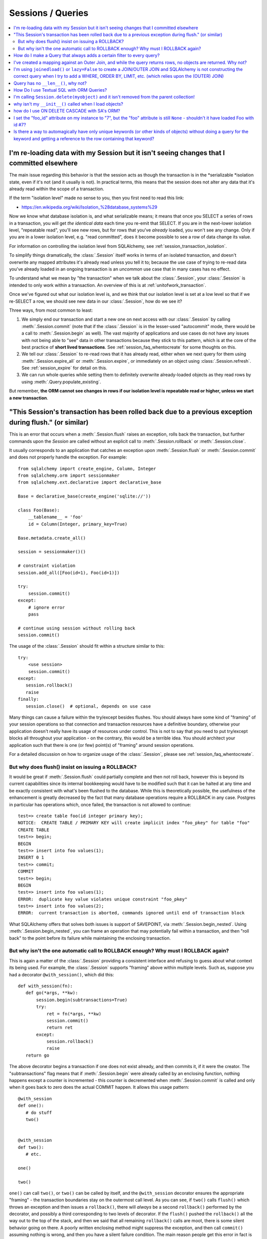 Sessions / Queries
===================

.. contents::
    :local:
    :class: faq
    :backlinks: none


I'm re-loading data with my Session but it isn't seeing changes that I committed elsewhere
------------------------------------------------------------------------------------------

The main issue regarding this behavior is that the session acts as though
the transaction is in the *serializable *isolation state, even if it's not
(and it usually is not).   In practical terms, this means that the session
does not alter any data that it's already read within the scope of a transaction.

If the term "isolation level" made no sense to you, then you first need to read this link:

* https://en.wikipedia.org/wiki/Isolation_%28database_systems%29

Now we know what database isolation is, and what serializable means;
it means that once you SELECT a series of rows in a transaction, you will get
*the identical data* each time you re-emit that SELECT.   If you are in
the next-lower isolation level, "repeatable read", you'll
see new rows, but for rows that you've *already* loaded, you won't see
any change.   Only if you are in a lower isolation level, e.g. "read committed",
does it become possible to see a row of data change its value.

For information on controlling the isolation level from SQLAlchemy,
see :ref:`session_transaction_isolation`.

To simplify things dramatically, the :class:`.Session` itself works in
terms of an  isolated transaction, and doesn't overwrite any mapped attributes
it's already read unless you tell it to; because the use case of trying to re-read
data you've already loaded in an ongoing transaction is an *uncommon* use
case that in many cases has no effect.

To understand what we mean by "the transaction" when we talk about the
:class:`.Session`, your :class:`.Session` is intended to only work within
a transaction.  An overview of this is at :ref:`unitofwork_transaction`.

Once we've figured out what our isolation level is, and we think that
our isolation level is set at a low level so that if we re-SELECT a row,
we should see new data in our :class:`.Session`, how do we see it?

Three ways, from most common to least:

1. We simply end our transaction and start a new one on next access
   with our :class:`.Session` by calling :meth:`.Session.commit` (note
   that if the :class:`.Session` is in the lesser-used "autocommit"
   mode, there would be a call to :meth:`.Session.begin` as well). The
   vast majority of applications and use cases do not have any issues
   with not being able to "see" data in other transactions because
   they stick to this pattern, which is at the core of the best practice of
   **short lived transactions**.
   See :ref:`session_faq_whentocreate` for some thoughts on this.

2. We tell our :class:`.Session` to re-read rows that it has already read,
   either when we next query for them using :meth:`.Session.expire_all`
   or :meth:`.Session.expire`, or immediately on an object using
   :class:`.Session.refresh`.  See :ref:`session_expire` for detail on this.

3. We can run whole queries while setting them to definitely overwrite
   already-loaded objects as they read rows by using
   :meth:`.Query.populate_existing`.

But remember, **the ORM cannot see changes in rows if our isolation
level is repeatable read or higher, unless we start a new transaction**.


"This Session's transaction has been rolled back due to a previous exception during flush." (or similar)
---------------------------------------------------------------------------------------------------------

This is an error that occurs when a :meth:`.Session.flush` raises an exception, rolls back
the transaction, but further commands upon the `Session` are called without an
explicit call to :meth:`.Session.rollback` or :meth:`.Session.close`.

It usually corresponds to an application that catches an exception
upon :meth:`.Session.flush` or :meth:`.Session.commit` and
does not properly handle the exception.    For example::

    from sqlalchemy import create_engine, Column, Integer
    from sqlalchemy.orm import sessionmaker
    from sqlalchemy.ext.declarative import declarative_base

    Base = declarative_base(create_engine('sqlite://'))

    class Foo(Base):
        __tablename__ = 'foo'
        id = Column(Integer, primary_key=True)

    Base.metadata.create_all()

    session = sessionmaker()()

    # constraint violation
    session.add_all([Foo(id=1), Foo(id=1)])

    try:
        session.commit()
    except:
        # ignore error
        pass

    # continue using session without rolling back
    session.commit()


The usage of the :class:`.Session` should fit within a structure similar to this::

    try:
        <use session>
        session.commit()
    except:
       session.rollback()
       raise
    finally:
       session.close()  # optional, depends on use case

Many things can cause a failure within the try/except besides flushes. You
should always have some kind of "framing" of your session operations so that
connection and transaction resources have a definitive boundary, otherwise
your application doesn't really have its usage of resources under control.
This is not to say that you need to put try/except blocks all throughout your
application - on the contrary, this would be a terrible idea.  You should
architect your application such that there is one (or few) point(s) of
"framing" around session operations.

For a detailed discussion on how to organize usage of the :class:`.Session`,
please see :ref:`session_faq_whentocreate`.

But why does flush() insist on issuing a ROLLBACK?
^^^^^^^^^^^^^^^^^^^^^^^^^^^^^^^^^^^^^^^^^^^^^^^^^^^

It would be great if :meth:`.Session.flush` could partially complete and then not roll
back, however this is beyond its current capabilities since its internal
bookkeeping would have to be modified such that it can be halted at any time
and be exactly consistent with what's been flushed to the database. While this
is theoretically possible, the usefulness of the enhancement is greatly
decreased by the fact that many database operations require a ROLLBACK in any
case. Postgres in particular has operations which, once failed, the
transaction is not allowed to continue::

    test=> create table foo(id integer primary key);
    NOTICE:  CREATE TABLE / PRIMARY KEY will create implicit index "foo_pkey" for table "foo"
    CREATE TABLE
    test=> begin;
    BEGIN
    test=> insert into foo values(1);
    INSERT 0 1
    test=> commit;
    COMMIT
    test=> begin;
    BEGIN
    test=> insert into foo values(1);
    ERROR:  duplicate key value violates unique constraint "foo_pkey"
    test=> insert into foo values(2);
    ERROR:  current transaction is aborted, commands ignored until end of transaction block

What SQLAlchemy offers that solves both issues is support of SAVEPOINT, via
:meth:`.Session.begin_nested`. Using :meth:`.Session.begin_nested`, you can frame an operation that may
potentially fail within a transaction, and then "roll back" to the point
before its failure while maintaining the enclosing transaction.

But why isn't the one automatic call to ROLLBACK enough?  Why must I ROLLBACK again?
^^^^^^^^^^^^^^^^^^^^^^^^^^^^^^^^^^^^^^^^^^^^^^^^^^^^^^^^^^^^^^^^^^^^^^^^^^^^^^^^^^^^^

This is again a matter of the :class:`.Session` providing a consistent interface and
refusing to guess about what context its being used. For example, the
:class:`.Session` supports "framing" above within multiple levels. Such as, suppose
you had a decorator ``@with_session()``, which did this::

    def with_session(fn):
       def go(*args, **kw):
           session.begin(subtransactions=True)
           try:
               ret = fn(*args, **kw)
               session.commit()
               return ret
           except:
               session.rollback()
               raise
       return go

The above decorator begins a transaction if one does not exist already, and
then commits it, if it were the creator. The "subtransactions" flag means that
if :meth:`.Session.begin` were already called by an enclosing function, nothing happens
except a counter is incremented - this counter is decremented when :meth:`.Session.commit`
is called and only when it goes back to zero does the actual COMMIT happen. It
allows this usage pattern::

    @with_session
    def one():
       # do stuff
       two()


    @with_session
    def two():
       # etc.

    one()

    two()

``one()`` can call ``two()``, or ``two()`` can be called by itself, and the
``@with_session`` decorator ensures the appropriate "framing" - the transaction
boundaries stay on the outermost call level. As you can see, if ``two()`` calls
``flush()`` which throws an exception and then issues a ``rollback()``, there will
*always* be a second ``rollback()`` performed by the decorator, and possibly a
third corresponding to two levels of decorator. If the ``flush()`` pushed the
``rollback()`` all the way out to the top of the stack, and then we said that
all remaining ``rollback()`` calls are moot, there is some silent behavior going
on there. A poorly written enclosing method might suppress the exception, and
then call ``commit()`` assuming nothing is wrong, and then you have a silent
failure condition. The main reason people get this error in fact is because
they didn't write clean "framing" code and they would have had other problems
down the road.

If you think the above use case is a little exotic, the same kind of thing
comes into play if you want to SAVEPOINT- you might call ``begin_nested()``
several times, and the ``commit()``/``rollback()`` calls each resolve the most
recent ``begin_nested()``. The meaning of ``rollback()`` or ``commit()`` is
dependent upon which enclosing block it is called, and you might have any
sequence of ``rollback()``/``commit()`` in any order, and its the level of nesting
that determines their behavior.

In both of the above cases, if ``flush()`` broke the nesting of transaction
blocks, the behavior is, depending on scenario, anywhere from "magic" to
silent failure to blatant interruption of code flow.

``flush()`` makes its own "subtransaction", so that a transaction is started up
regardless of the external transactional state, and when complete it calls
``commit()``, or ``rollback()`` upon failure - but that ``rollback()`` corresponds
to its own subtransaction - it doesn't want to guess how you'd like to handle
the external "framing" of the transaction, which could be nested many levels
with any combination of subtransactions and real SAVEPOINTs. The job of
starting/ending the "frame" is kept consistently with the code external to the
``flush()``, and we made a decision that this was the most consistent approach.



How do I make a Query that always adds a certain filter to every query?
------------------------------------------------------------------------------------------------

See the recipe at `PreFilteredQuery <http://www.sqlalchemy.org/trac/wiki/UsageRecipes/PreFilteredQuery>`_.

I've created a mapping against an Outer Join, and while the query returns rows, no objects are returned.  Why not?
------------------------------------------------------------------------------------------------------------------

Rows returned by an outer join may contain NULL for part of the primary key,
as the primary key is the composite of both tables.  The :class:`.Query` object ignores incoming rows
that don't have an acceptable primary key.   Based on the setting of the ``allow_partial_pks``
flag on :func:`.mapper`, a primary key is accepted if the value has at least one non-NULL
value, or alternatively if the value has no NULL values.  See ``allow_partial_pks``
at :func:`.mapper`.


I'm using ``joinedload()`` or ``lazy=False`` to create a JOIN/OUTER JOIN and SQLAlchemy is not constructing the correct query when I try to add a WHERE, ORDER BY, LIMIT, etc. (which relies upon the (OUTER) JOIN)
-----------------------------------------------------------------------------------------------------------------------------------------------------------------------------------------------------------------------

The joins generated by joined eager loading are only used to fully load related
collections, and are designed to have no impact on the primary results of the query.
Since they are anonymously aliased, they cannot be referenced directly.

For detail on this beahvior, see :doc:`orm/loading`.

Query has no ``__len__()``, why not?
------------------------------------

The Python ``__len__()`` magic method applied to an object allows the ``len()``
builtin to be used to determine the length of the collection. It's intuitive
that a SQL query object would link ``__len__()`` to the :meth:`.Query.count`
method, which emits a `SELECT COUNT`. The reason this is not possible is
because evaluating the query as a list would incur two SQL calls instead of
one::

    class Iterates(object):
        def __len__(self):
            print "LEN!"
            return 5

        def __iter__(self):
            print "ITER!"
            return iter([1, 2, 3, 4, 5])

    list(Iterates())

output::

    ITER!
    LEN!

How Do I use Textual SQL with ORM Queries?
-------------------------------------------

See:

* :ref:`orm_tutorial_literal_sql` - Ad-hoc textual blocks with :class:`.Query`

* :ref:`session_sql_expressions` - Using :class:`.Session` with textual SQL directly.

I'm calling ``Session.delete(myobject)`` and it isn't removed from the parent collection!
------------------------------------------------------------------------------------------

See :ref:`session_deleting_from_collections` for a description of this behavior.

why isn't my ``__init__()`` called when I load objects?
-------------------------------------------------------

See :ref:`mapping_constructors` for a description of this behavior.

how do I use ON DELETE CASCADE with SA's ORM?
----------------------------------------------

SQLAlchemy will always issue UPDATE or DELETE statements for dependent
rows which are currently loaded in the :class:`.Session`.  For rows which
are not loaded, it will by default issue SELECT statements to load
those rows and udpate/delete those as well; in other words it assumes
there is no ON DELETE CASCADE configured.
To configure SQLAlchemy to cooperate with ON DELETE CASCADE, see
:ref:`passive_deletes`.

I set the "foo_id" attribute on my instance to "7", but the "foo" attribute is still ``None`` - shouldn't it have loaded Foo with id #7?
----------------------------------------------------------------------------------------------------------------------------------------------------

The ORM is not constructed in such a way as to support
immediate population of relationships driven from foreign
key attribute changes - instead, it is designed to work the
other way around - foreign key attributes are handled by the
ORM behind the scenes, the end user sets up object
relationships naturally. Therefore, the recommended way to
set ``o.foo`` is to do just that - set it!::

    foo = Session.query(Foo).get(7)
    o.foo = foo
    Session.commit()

Manipulation of foreign key attributes is of course entirely legal.  However,
setting a foreign-key attribute to a new value currently does not trigger
an "expire" event of the :func:`.relationship` in which it's involved.  This means
that for the following sequence::

    o = Session.query(SomeClass).first()
    assert o.foo is None  # accessing an un-set attribute sets it to None
    o.foo_id = 7

``o.foo`` is initialized to ``None`` when we first accessed it.  Setting
``o.foo_id = 7`` will have the value of "7" as pending, but no flush
has occurred - so ``o.foo`` is still ``None``::

    # attribute is already set to None, has not been
    # reconciled with o.foo_id = 7 yet
    assert o.foo is None

For ``o.foo`` to load based on the foreign key mutation is usually achieved
naturally after the commit, which both flushes the new foreign key value
and expires all state::

    Session.commit()  # expires all attributes

    foo_7 = Session.query(Foo).get(7)

    assert o.foo is foo_7  # o.foo lazyloads on access

A more minimal operation is to expire the attribute individually - this can
be performed for any :term:`persistent` object using :meth:`.Session.expire`::

    o = Session.query(SomeClass).first()
    o.foo_id = 7
    Session.expire(o, ['foo'])  # object must be persistent for this

    foo_7 = Session.query(Foo).get(7)

    assert o.foo is foo_7  # o.foo lazyloads on access

Note that if the object is not persistent but present in the :class:`.Session`,
it's known as :term:`pending`.   This means the row for the object has not been
INSERTed into the database yet.  For such an object, setting ``foo_id`` does not
have meaning until the row is inserted; otherwise there is no row yet::

    new_obj = SomeClass()
    new_obj.foo_id = 7

    Session.add(new_obj)

    # accessing an un-set attribute sets it to None
    assert new_obj.foo is None

    Session.flush()  # emits INSERT

    # expire this because we already set .foo to None
    Session.expire(o, ['foo'])

    assert new_obj.foo is foo_7  # now it loads


.. topic:: Attribute loading for non-persistent objects

    One variant on the "pending" behavior above is if we use the flag
    ``load_on_pending`` on :func:`.relationship`.   When this flag is set, the
    lazy loader will emit for ``new_obj.foo`` before the INSERT proceeds; another
    variant of this is to use the :meth:`.Session.enable_relationship_loading`
    method, which can "attach" an object to a :class:`.Session` in such a way that
    many-to-one relationships load as according to foreign key attributes
    regardless of the object being in any particular state.
    Both techniques are **not recommended for general use**; they were added to suit
    specific programming scenarios encountered by users which involve the repurposing
    of the ORM's usual object states.

The recipe `ExpireRelationshipOnFKChange <http://www.sqlalchemy.org/trac/wiki/UsageRecipes/ExpireRelationshipOnFKChange>`_ features an example using SQLAlchemy events
in order to coordinate the setting of foreign key attributes with many-to-one
relationships.

Is there a way to automagically have only unique keywords (or other kinds of objects) without doing a query for the keyword and getting a reference to the row containing that keyword?
---------------------------------------------------------------------------------------------------------------------------------------------------------------------------------------------------------------

When people read the many-to-many example in the docs, they get hit with the
fact that if you create the same ``Keyword`` twice, it gets put in the DB twice.
Which is somewhat inconvenient.

This `UniqueObject <http://www.sqlalchemy.org/trac/wiki/UsageRecipes/UniqueObject>`_ recipe was created to address this issue.


